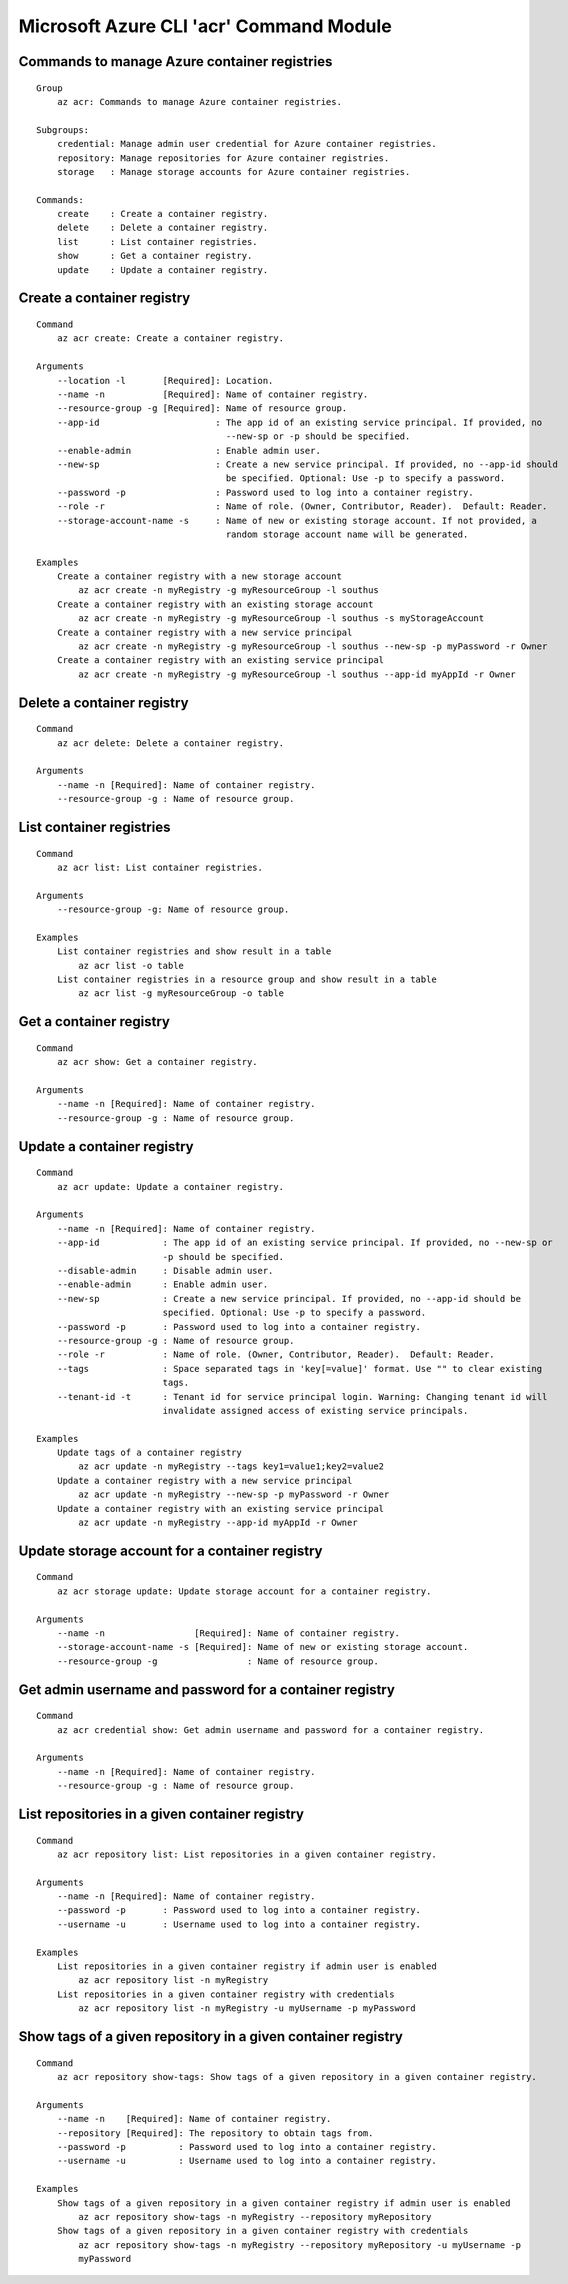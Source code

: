 Microsoft Azure CLI 'acr' Command Module
==================================

Commands to manage Azure container registries
-------------
::

    Group
        az acr: Commands to manage Azure container registries.

    Subgroups:
        credential: Manage admin user credential for Azure container registries.
        repository: Manage repositories for Azure container registries.
        storage   : Manage storage accounts for Azure container registries.

    Commands:
        create    : Create a container registry.
        delete    : Delete a container registry.
        list      : List container registries.
        show      : Get a container registry.
        update    : Update a container registry.

Create a container registry
-------------
::

    Command
        az acr create: Create a container registry.

    Arguments
        --location -l       [Required]: Location.
        --name -n           [Required]: Name of container registry.
        --resource-group -g [Required]: Name of resource group.
        --app-id                      : The app id of an existing service principal. If provided, no
                                        --new-sp or -p should be specified.
        --enable-admin                : Enable admin user.
        --new-sp                      : Create a new service principal. If provided, no --app-id should
                                        be specified. Optional: Use -p to specify a password.
        --password -p                 : Password used to log into a container registry.
        --role -r                     : Name of role. (Owner, Contributor, Reader).  Default: Reader.
        --storage-account-name -s     : Name of new or existing storage account. If not provided, a
                                        random storage account name will be generated.

    Examples
        Create a container registry with a new storage account
            az acr create -n myRegistry -g myResourceGroup -l southus
        Create a container registry with an existing storage account
            az acr create -n myRegistry -g myResourceGroup -l southus -s myStorageAccount
        Create a container registry with a new service principal
            az acr create -n myRegistry -g myResourceGroup -l southus --new-sp -p myPassword -r Owner
        Create a container registry with an existing service principal
            az acr create -n myRegistry -g myResourceGroup -l southus --app-id myAppId -r Owner

Delete a container registry
-------------
::

    Command
        az acr delete: Delete a container registry.

    Arguments
        --name -n [Required]: Name of container registry.
        --resource-group -g : Name of resource group.

List container registries
-------------
::

    Command
        az acr list: List container registries.

    Arguments
        --resource-group -g: Name of resource group.

    Examples
        List container registries and show result in a table
            az acr list -o table
        List container registries in a resource group and show result in a table
            az acr list -g myResourceGroup -o table

Get a container registry
-------------
::

    Command
        az acr show: Get a container registry.

    Arguments
        --name -n [Required]: Name of container registry.
        --resource-group -g : Name of resource group.

Update a container registry
-------------
::

    Command
        az acr update: Update a container registry.

    Arguments
        --name -n [Required]: Name of container registry.
        --app-id            : The app id of an existing service principal. If provided, no --new-sp or
                            -p should be specified.
        --disable-admin     : Disable admin user.
        --enable-admin      : Enable admin user.
        --new-sp            : Create a new service principal. If provided, no --app-id should be
                            specified. Optional: Use -p to specify a password.
        --password -p       : Password used to log into a container registry.
        --resource-group -g : Name of resource group.
        --role -r           : Name of role. (Owner, Contributor, Reader).  Default: Reader.
        --tags              : Space separated tags in 'key[=value]' format. Use "" to clear existing
                            tags.
        --tenant-id -t      : Tenant id for service principal login. Warning: Changing tenant id will
                            invalidate assigned access of existing service principals.

    Examples
        Update tags of a container registry
            az acr update -n myRegistry --tags key1=value1;key2=value2
        Update a container registry with a new service principal
            az acr update -n myRegistry --new-sp -p myPassword -r Owner
        Update a container registry with an existing service principal
            az acr update -n myRegistry --app-id myAppId -r Owner

Update storage account for a container registry
-------------
::

    Command
        az acr storage update: Update storage account for a container registry.

    Arguments
        --name -n                 [Required]: Name of container registry.
        --storage-account-name -s [Required]: Name of new or existing storage account.
        --resource-group -g                 : Name of resource group.

Get admin username and password for a container registry
-------------
::

    Command
        az acr credential show: Get admin username and password for a container registry.

    Arguments
        --name -n [Required]: Name of container registry.
        --resource-group -g : Name of resource group.

List repositories in a given container registry
-------------
::

    Command
        az acr repository list: List repositories in a given container registry.

    Arguments
        --name -n [Required]: Name of container registry.
        --password -p       : Password used to log into a container registry.
        --username -u       : Username used to log into a container registry.

    Examples
        List repositories in a given container registry if admin user is enabled
            az acr repository list -n myRegistry
        List repositories in a given container registry with credentials
            az acr repository list -n myRegistry -u myUsername -p myPassword

Show tags of a given repository in a given container registry
-------------
::

    Command
        az acr repository show-tags: Show tags of a given repository in a given container registry.

    Arguments
        --name -n    [Required]: Name of container registry.
        --repository [Required]: The repository to obtain tags from.
        --password -p          : Password used to log into a container registry.
        --username -u          : Username used to log into a container registry.

    Examples
        Show tags of a given repository in a given container registry if admin user is enabled
            az acr repository show-tags -n myRegistry --repository myRepository
        Show tags of a given repository in a given container registry with credentials
            az acr repository show-tags -n myRegistry --repository myRepository -u myUsername -p
            myPassword
